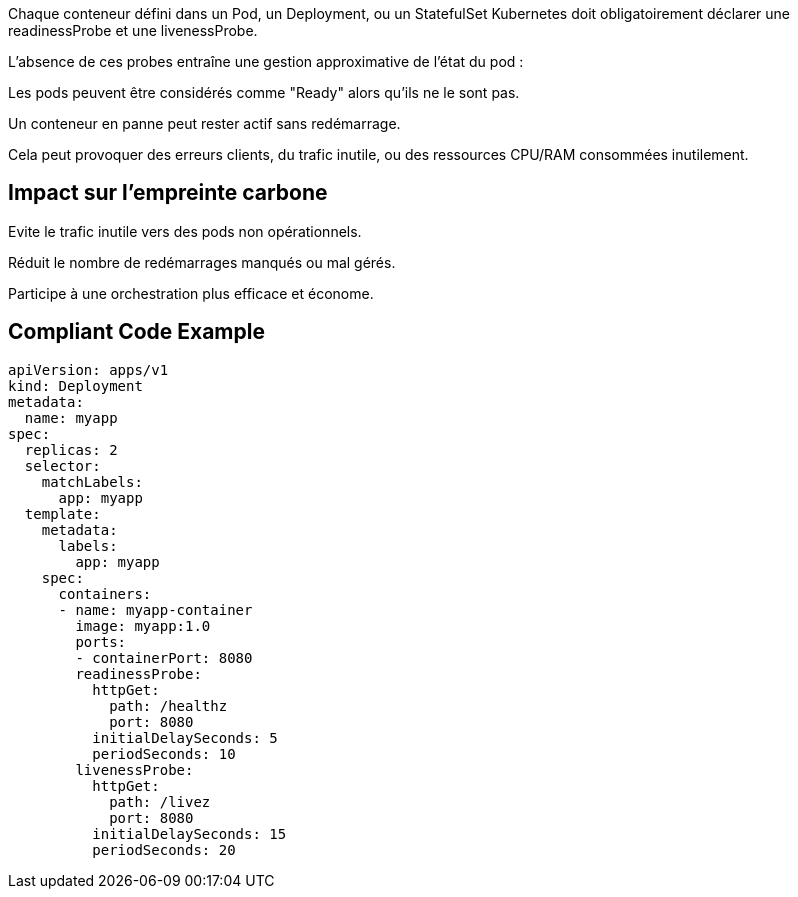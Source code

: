 Chaque conteneur défini dans un Pod, un Deployment, ou un StatefulSet Kubernetes doit obligatoirement déclarer une readinessProbe et une livenessProbe.

L’absence de ces probes entraîne une gestion approximative de l’état du pod :

Les pods peuvent être considérés comme "Ready" alors qu’ils ne le sont pas.

Un conteneur en panne peut rester actif sans redémarrage.

Cela peut provoquer des erreurs clients, du trafic inutile, ou des ressources CPU/RAM consommées inutilement.

## Impact sur l'empreinte carbone
Evite le trafic inutile vers des pods non opérationnels.

Réduit le nombre de redémarrages manqués ou mal gérés.

Participe à une orchestration plus efficace et économe.

== Compliant Code Example

[source,yml]
----
apiVersion: apps/v1
kind: Deployment
metadata:
  name: myapp
spec:
  replicas: 2
  selector:
    matchLabels:
      app: myapp
  template:
    metadata:
      labels:
        app: myapp
    spec:
      containers:
      - name: myapp-container
        image: myapp:1.0
        ports:
        - containerPort: 8080
        readinessProbe:
          httpGet:
            path: /healthz
            port: 8080
          initialDelaySeconds: 5
          periodSeconds: 10
        livenessProbe:
          httpGet:
            path: /livez
            port: 8080
          initialDelaySeconds: 15
          periodSeconds: 20

----
